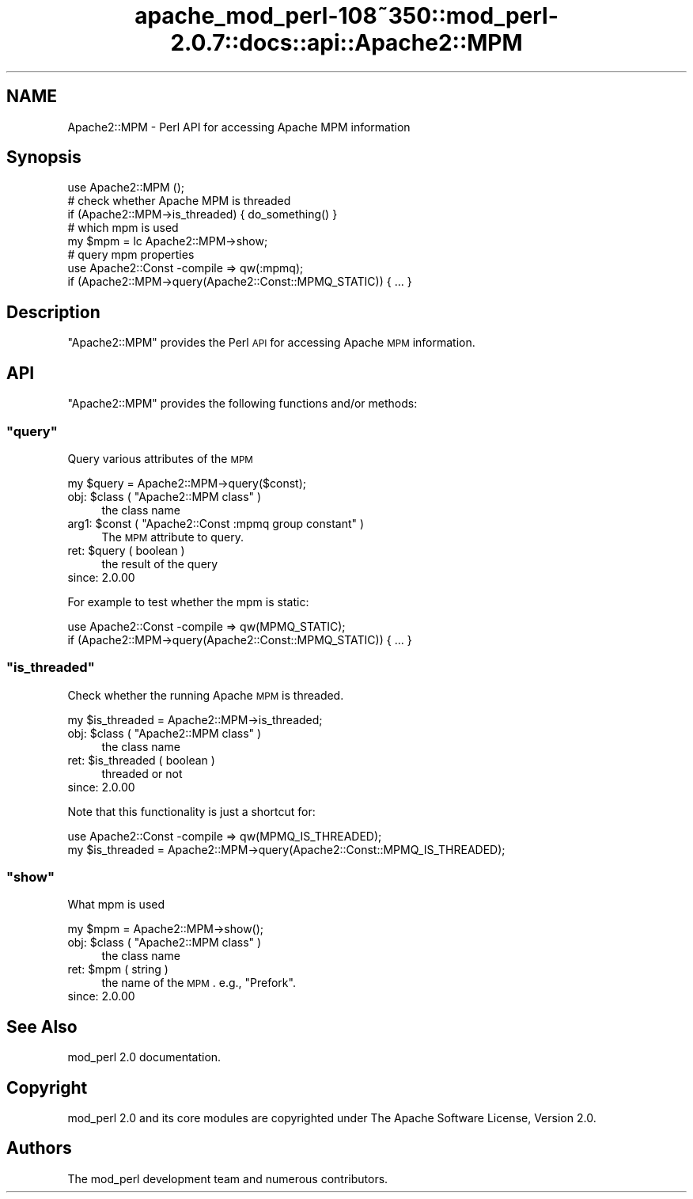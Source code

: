 .\" Automatically generated by Pod::Man 2.25 (Pod::Simple 3.20)
.\"
.\" Standard preamble:
.\" ========================================================================
.de Sp \" Vertical space (when we can't use .PP)
.if t .sp .5v
.if n .sp
..
.de Vb \" Begin verbatim text
.ft CW
.nf
.ne \\$1
..
.de Ve \" End verbatim text
.ft R
.fi
..
.\" Set up some character translations and predefined strings.  \*(-- will
.\" give an unbreakable dash, \*(PI will give pi, \*(L" will give a left
.\" double quote, and \*(R" will give a right double quote.  \*(C+ will
.\" give a nicer C++.  Capital omega is used to do unbreakable dashes and
.\" therefore won't be available.  \*(C` and \*(C' expand to `' in nroff,
.\" nothing in troff, for use with C<>.
.tr \(*W-
.ds C+ C\v'-.1v'\h'-1p'\s-2+\h'-1p'+\s0\v'.1v'\h'-1p'
.ie n \{\
.    ds -- \(*W-
.    ds PI pi
.    if (\n(.H=4u)&(1m=24u) .ds -- \(*W\h'-12u'\(*W\h'-12u'-\" diablo 10 pitch
.    if (\n(.H=4u)&(1m=20u) .ds -- \(*W\h'-12u'\(*W\h'-8u'-\"  diablo 12 pitch
.    ds L" ""
.    ds R" ""
.    ds C` ""
.    ds C' ""
'br\}
.el\{\
.    ds -- \|\(em\|
.    ds PI \(*p
.    ds L" ``
.    ds R" ''
'br\}
.\"
.\" Escape single quotes in literal strings from groff's Unicode transform.
.ie \n(.g .ds Aq \(aq
.el       .ds Aq '
.\"
.\" If the F register is turned on, we'll generate index entries on stderr for
.\" titles (.TH), headers (.SH), subsections (.SS), items (.Ip), and index
.\" entries marked with X<> in POD.  Of course, you'll have to process the
.\" output yourself in some meaningful fashion.
.ie \nF \{\
.    de IX
.    tm Index:\\$1\t\\n%\t"\\$2"
..
.    nr % 0
.    rr F
.\}
.el \{\
.    de IX
..
.\}
.\"
.\" Accent mark definitions (@(#)ms.acc 1.5 88/02/08 SMI; from UCB 4.2).
.\" Fear.  Run.  Save yourself.  No user-serviceable parts.
.    \" fudge factors for nroff and troff
.if n \{\
.    ds #H 0
.    ds #V .8m
.    ds #F .3m
.    ds #[ \f1
.    ds #] \fP
.\}
.if t \{\
.    ds #H ((1u-(\\\\n(.fu%2u))*.13m)
.    ds #V .6m
.    ds #F 0
.    ds #[ \&
.    ds #] \&
.\}
.    \" simple accents for nroff and troff
.if n \{\
.    ds ' \&
.    ds ` \&
.    ds ^ \&
.    ds , \&
.    ds ~ ~
.    ds /
.\}
.if t \{\
.    ds ' \\k:\h'-(\\n(.wu*8/10-\*(#H)'\'\h"|\\n:u"
.    ds ` \\k:\h'-(\\n(.wu*8/10-\*(#H)'\`\h'|\\n:u'
.    ds ^ \\k:\h'-(\\n(.wu*10/11-\*(#H)'^\h'|\\n:u'
.    ds , \\k:\h'-(\\n(.wu*8/10)',\h'|\\n:u'
.    ds ~ \\k:\h'-(\\n(.wu-\*(#H-.1m)'~\h'|\\n:u'
.    ds / \\k:\h'-(\\n(.wu*8/10-\*(#H)'\z\(sl\h'|\\n:u'
.\}
.    \" troff and (daisy-wheel) nroff accents
.ds : \\k:\h'-(\\n(.wu*8/10-\*(#H+.1m+\*(#F)'\v'-\*(#V'\z.\h'.2m+\*(#F'.\h'|\\n:u'\v'\*(#V'
.ds 8 \h'\*(#H'\(*b\h'-\*(#H'
.ds o \\k:\h'-(\\n(.wu+\w'\(de'u-\*(#H)/2u'\v'-.3n'\*(#[\z\(de\v'.3n'\h'|\\n:u'\*(#]
.ds d- \h'\*(#H'\(pd\h'-\w'~'u'\v'-.25m'\f2\(hy\fP\v'.25m'\h'-\*(#H'
.ds D- D\\k:\h'-\w'D'u'\v'-.11m'\z\(hy\v'.11m'\h'|\\n:u'
.ds th \*(#[\v'.3m'\s+1I\s-1\v'-.3m'\h'-(\w'I'u*2/3)'\s-1o\s+1\*(#]
.ds Th \*(#[\s+2I\s-2\h'-\w'I'u*3/5'\v'-.3m'o\v'.3m'\*(#]
.ds ae a\h'-(\w'a'u*4/10)'e
.ds Ae A\h'-(\w'A'u*4/10)'E
.    \" corrections for vroff
.if v .ds ~ \\k:\h'-(\\n(.wu*9/10-\*(#H)'\s-2\u~\d\s+2\h'|\\n:u'
.if v .ds ^ \\k:\h'-(\\n(.wu*10/11-\*(#H)'\v'-.4m'^\v'.4m'\h'|\\n:u'
.    \" for low resolution devices (crt and lpr)
.if \n(.H>23 .if \n(.V>19 \
\{\
.    ds : e
.    ds 8 ss
.    ds o a
.    ds d- d\h'-1'\(ga
.    ds D- D\h'-1'\(hy
.    ds th \o'bp'
.    ds Th \o'LP'
.    ds ae ae
.    ds Ae AE
.\}
.rm #[ #] #H #V #F C
.\" ========================================================================
.\"
.IX Title "apache_mod_perl-108~350::mod_perl-2.0.7::docs::api::Apache2::MPM 3"
.TH apache_mod_perl-108~350::mod_perl-2.0.7::docs::api::Apache2::MPM 3 "2011-02-07" "perl v5.16.2" "User Contributed Perl Documentation"
.\" For nroff, turn off justification.  Always turn off hyphenation; it makes
.\" way too many mistakes in technical documents.
.if n .ad l
.nh
.SH "NAME"
Apache2::MPM \- Perl API for accessing Apache MPM information
.SH "Synopsis"
.IX Header "Synopsis"
.Vb 1
\&  use Apache2::MPM ();
\&  
\&  # check whether Apache MPM is threaded
\&  if (Apache2::MPM\->is_threaded) { do_something() }
\&  
\&  # which mpm is used
\&  my $mpm = lc Apache2::MPM\->show;
\&  
\&  # query mpm properties
\&  use Apache2::Const \-compile => qw(:mpmq);
\&  if (Apache2::MPM\->query(Apache2::Const::MPMQ_STATIC)) { ... }
.Ve
.SH "Description"
.IX Header "Description"
\&\f(CW\*(C`Apache2::MPM\*(C'\fR provides the Perl \s-1API\s0 for accessing Apache \s-1MPM\s0
information.
.SH "API"
.IX Header "API"
\&\f(CW\*(C`Apache2::MPM\*(C'\fR provides the following functions and/or methods:
.ie n .SS """query"""
.el .SS "\f(CWquery\fP"
.IX Subsection "query"
Query various attributes of the \s-1MPM\s0
.PP
.Vb 1
\&  my $query = Apache2::MPM\->query($const);
.Ve
.ie n .IP "obj: $class ( ""Apache2::MPM class"" )" 4
.el .IP "obj: \f(CW$class\fR ( \f(CWApache2::MPM class\fR )" 4
.IX Item "obj: $class ( Apache2::MPM class )"
the class name
.ie n .IP "arg1: $const ( ""Apache2::Const :mpmq group constant"" )" 4
.el .IP "arg1: \f(CW$const\fR ( \f(CWApache2::Const :mpmq group constant\fR )" 4
.IX Item "arg1: $const ( Apache2::Const :mpmq group constant )"
The \s-1MPM\s0 attribute to query.
.ie n .IP "ret: $query ( boolean )" 4
.el .IP "ret: \f(CW$query\fR ( boolean )" 4
.IX Item "ret: $query ( boolean )"
the result of the query
.IP "since: 2.0.00" 4
.IX Item "since: 2.0.00"
.PP
For example to test whether the mpm is static:
.PP
.Vb 2
\&  use Apache2::Const \-compile => qw(MPMQ_STATIC);
\&  if (Apache2::MPM\->query(Apache2::Const::MPMQ_STATIC)) { ... }
.Ve
.ie n .SS """is_threaded"""
.el .SS "\f(CWis_threaded\fP"
.IX Subsection "is_threaded"
Check whether the running Apache \s-1MPM\s0 is threaded.
.PP
.Vb 1
\&  my $is_threaded = Apache2::MPM\->is_threaded;
.Ve
.ie n .IP "obj: $class ( ""Apache2::MPM class"" )" 4
.el .IP "obj: \f(CW$class\fR ( \f(CWApache2::MPM class\fR )" 4
.IX Item "obj: $class ( Apache2::MPM class )"
the class name
.ie n .IP "ret: $is_threaded ( boolean )" 4
.el .IP "ret: \f(CW$is_threaded\fR ( boolean )" 4
.IX Item "ret: $is_threaded ( boolean )"
threaded or not
.IP "since: 2.0.00" 4
.IX Item "since: 2.0.00"
.PP
Note that this functionality is just a shortcut for:
.PP
.Vb 2
\&  use Apache2::Const \-compile => qw(MPMQ_IS_THREADED);
\&  my $is_threaded = Apache2::MPM\->query(Apache2::Const::MPMQ_IS_THREADED);
.Ve
.ie n .SS """show"""
.el .SS "\f(CWshow\fP"
.IX Subsection "show"
What mpm is used
.PP
.Vb 1
\&  my $mpm = Apache2::MPM\->show();
.Ve
.ie n .IP "obj: $class ( ""Apache2::MPM class"" )" 4
.el .IP "obj: \f(CW$class\fR ( \f(CWApache2::MPM class\fR )" 4
.IX Item "obj: $class ( Apache2::MPM class )"
the class name
.ie n .IP "ret: $mpm ( string )" 4
.el .IP "ret: \f(CW$mpm\fR ( string )" 4
.IX Item "ret: $mpm ( string )"
the name of the \s-1MPM\s0. e.g., \*(L"Prefork\*(R".
.IP "since: 2.0.00" 4
.IX Item "since: 2.0.00"
.SH "See Also"
.IX Header "See Also"
mod_perl 2.0 documentation.
.SH "Copyright"
.IX Header "Copyright"
mod_perl 2.0 and its core modules are copyrighted under
The Apache Software License, Version 2.0.
.SH "Authors"
.IX Header "Authors"
The mod_perl development team and numerous
contributors.
